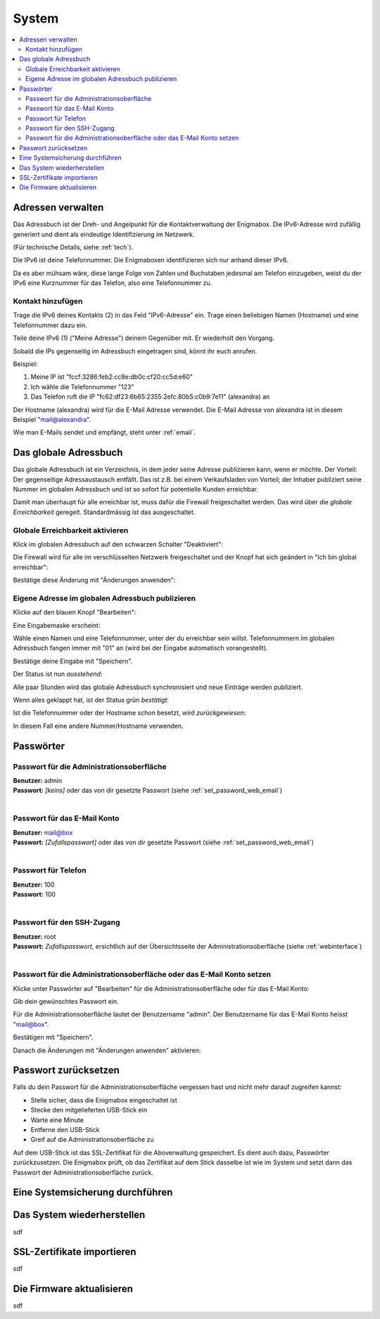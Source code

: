 ======
System
======

.. contents::
   :local:

.. _address_book:

*******************
Adressen verwalten
*******************

Das Adressbuch ist der Dreh- und Angelpunkt für die Kontaktverwaltung der Enigmabox. Die IPv6-Adresse wird zufällig generiert und dient als eindeutige Identifizierung im Netzwerk.

(Für technische Details, siehe :ref:`tech`).

.. image:: images/addressbook-1.png

Die IPv6 ist deine Telefonnummer. Die Enigmaboxen identifizieren sich nur anhand dieser IPv6.

Da es aber mühsam wäre, diese lange Folge von Zahlen und Buchstaben jedesmal am Telefon einzugeben, weist du der IPv6 eine Kurznummer für das Telefon, also eine Telefonnummer zu.

Kontakt hinzufügen
==================

.. image:: images/addressbook-add-number.png

Trage die IPv6 deines Kontakts (2) in das Feld "IPv6-Adresse" ein. Trage einen beliebigen Namen (Hostname) und eine Telefonnummer dazu ein.

Teile deine IPv6 (1) ("Meine Adresse") deinem Gegenüber mit. Er wiederholt den Vorgang.

Sobald die IPs gegenseitig im Adressbuch eingetragen sind, könnt ihr euch anrufen.

.. image:: images/addressbook-2contacts.png

Beispiel:

#. Meine IP ist "fccf:3286:feb2:cc8e:db0c:cf20:cc5d:e60"
#. Ich wähle die Telefonnummer "123"
#. Das Telefon ruft die IP "fc62:df23:6b65:2355:2efc:80b5:c0b9:7e11" (alexandra) an

Der Hostname (alexandra) wird für die E-Mail Adresse verwendet. Die E-Mail Adresse von alexandra ist in diesem Beispiel "mail@alexandra".

Wie man E-Mails sendet und empfängt, steht unter :ref:`email`.

**********************
Das globale Adressbuch
**********************

Das globale Adressbuch ist ein Verzeichnis, in dem jeder seine Adresse publizieren kann, wenn er möchte. Der Vorteil: Der gegenseitige Adressaustausch entfällt. Das ist z.B. bei einem Verkaufsladen von Vorteil; der Inhaber publiziert seine Nummer im globalen Adressbuch und ist so sofort für potentielle Kunden erreichbar.

.. image:: images/global-addressbook.png

Damit man überhaupt für alle erreichbar ist, muss dafür die Firewall freigeschaltet werden. Das wird über die *globale Erreichbarkeit* geregelt. Standardmässig ist das ausgeschaltet.

Globale Erreichbarkeit aktivieren
=================================

Klick im globalen Adressbuch auf den schwarzen Schalter "Deaktiviert":

.. image:: images/ga-disabled.png

Die Firewall wird für alle im verschlüsselten Netzwerk freigeschaltet und der Knopf hat sich geändert in "Ich bin global erreichbar":

.. image:: images/ga-available.png

Bestätige diese Änderung mit "Änderungen anwenden":

.. image:: images/apply-changes.png

Eigene Adresse im globalen Adressbuch publizieren
=================================================

Klicke auf den blauen Knopf "Bearbeiten":

.. image:: images/ga-edit.png

Eine Eingabemaske erscheint:

.. image:: images/ga-enter-number.png

Wähle einen Namen und eine Telefonnummer, unter der du erreichbar sein willst. Telefonnummern im globalen Adressbuch fangen immer mit "01" an (wird bei der Eingabe automatisch vorangestellt).

Bestätige deine Eingabe mit "Speichern".

Der Status ist nun *ausstehend*:

.. image:: images/ga-pending.png

Alle paar Stunden wird das globale Adressbuch synchronisiert und neue Einträge werden publiziert.

Wenn alles geklappt hat, ist der Status grün *bestätigt*:

.. image:: images/ga-confirmed.png

Ist die Telefonnummer oder der Hostname schon besetzt, wird *zurückgewiesen*:

.. image:: images/ga-rejected.png

In diesem Fall eine andere Nummer/Hostname verwenden.

.. _set_password:

**********
Passwörter
**********

Passwort für die Administrationsoberfläche
==========================================

| **Benutzer:** admin
| **Passwort:** *[keins]* oder das von dir gesetzte Passwort (siehe :ref:`set_password_web_email`)
|

Passwort für das E-Mail Konto
=============================

| **Benutzer:** mail@box
| **Passwort:** *[Zufallspasswort]* oder das von dir gesetzte Passwort (siehe :ref:`set_password_web_email`)
|

Passwort für Telefon
====================

| **Benutzer:** 100
| **Passwort:** 100
|

Passwort für den SSH-Zugang
===========================

| **Benutzer:** root
| **Passwort:** *Zufallspasswort*, ersichtlich auf der Übersichtsseite der Administrationsoberfläche (siehe :ref:`webinterface`)
|

.. _set_password_web_email:

Passwort für die Administrationsoberfläche oder das E-Mail Konto setzen
=======================================================================

Klicke unter Passwörter auf "Bearbeiten" für die Administrationsoberfläche oder für das E-Mail Konto:

.. image:: images/passwords.png

.. image:: images/password-dialog.png

Gib dein gewünschtes Passwort ein.

Für die Administrationsoberfläche lautet der Benutzername "admin".
Der Benutzername für das E-Mail Konto heisst "mail@box".

Bestätigen mit "Speichern".

Danach die Änderungen mit "Änderungen anwenden" aktivieren:

.. image:: images/pw-apply.png

*********************
Passwort zurücksetzen
*********************

Falls du dein Passwort für die Administrationsoberfläche vergessen hast und nicht mehr darauf zugreifen kannst:

* Stelle sicher, dass die Enigmabox eingeschaltet ist
* Stecke den mitgelieferten USB-Stick ein
* Warte eine Minute
* Entferne den USB-Stick
* Greif auf die Administrationsoberfläche zu

Auf dem USB-Stick ist das SSL-Zertifikat für die Aboverwaltung gespeichert. Es dient auch dazu, Passwörter zurückzusetzen. Die Enigmabox prüft, ob das Zertifikat auf dem Stick dasselbe ist wie im System und setzt dann das Passwort der Administrationsoberfläche zurück.

.. _backup:

********************************
Eine Systemsicherung durchführen
********************************

.. image:: images/sysbackup-1-menu.png

.. image:: images/sysbackup-2-start-assistant.png

.. image:: images/sysbackup-3-check-usb.png

.. image:: images/sysbackup-4-format-usb.png

.. image:: images/sysbackup-5-start-backup.png

.. image:: images/sysbackup-6-proceed.png

.. image:: images/sysbackup-7-remove-usb.png

***************************
Das System wiederherstellen
***************************

sdf

***************************
SSL-Zertifikate importieren
***************************

sdf

**************************
Die Firmware aktualisieren
**************************

sdf

